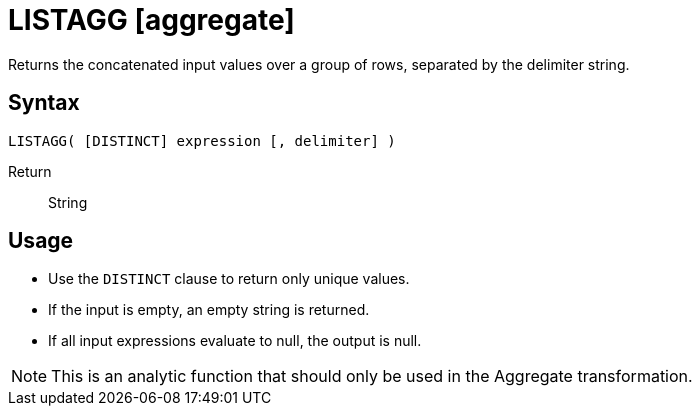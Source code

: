 ////
Licensed to the Apache Software Foundation (ASF) under one
or more contributor license agreements.  See the NOTICE file
distributed with this work for additional information
regarding copyright ownership.  The ASF licenses this file
to you under the Apache License, Version 2.0 (the
"License"); you may not use this file except in compliance
with the License.  You may obtain a copy of the License at
  http://www.apache.org/licenses/LICENSE-2.0
Unless required by applicable law or agreed to in writing,
software distributed under the License is distributed on an
"AS IS" BASIS, WITHOUT WARRANTIES OR CONDITIONS OF ANY
KIND, either express or implied.  See the License for the
specific language governing permissions and limitations
under the License.
////
= LISTAGG [aggregate]

Returns the concatenated input values over a group of rows, separated by the delimiter string.

== Syntax

----
LISTAGG( [DISTINCT] expression [, delimiter] )
----


Return:: String

== Usage

* Use the `DISTINCT` clause to return only unique values.
* If the input is empty, an empty string is returned.
* If all input expressions evaluate to null, the output is null.

NOTE: This is an analytic function that should only be used in the Aggregate transformation.

